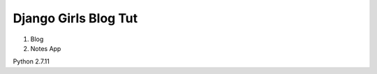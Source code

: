 ---------------------
Django Girls Blog Tut
---------------------

1. Blog
2. Notes App

Python 2.7.11
